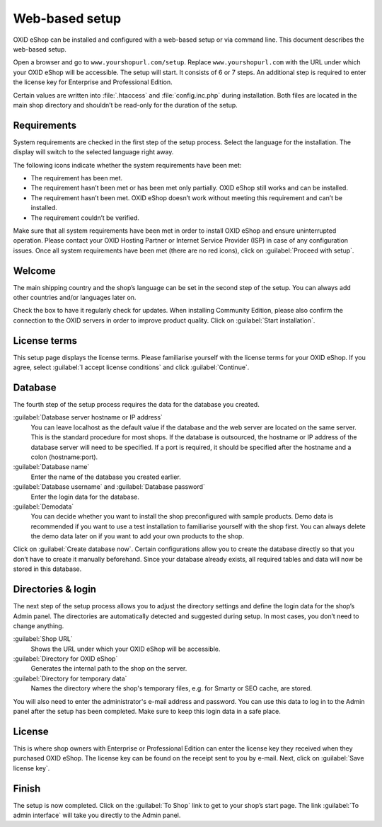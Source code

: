 ﻿Web-based setup
===============

OXID eShop can be installed and configured with a web-based setup or via command line. This document describes the web-based setup.

Open a browser and go to ``www.yourshopurl.com/setup``. Replace ``www.yourshopurl.com`` with the URL under which your OXID eShop will be accessible. The setup will start. It consists of 6 or 7 steps. An additional step is required to enter the license key for Enterprise and Professional Edition.

Certain values are written into :file:`.htaccess` and :file:`config.inc.php` during installation. Both files are located in the main shop directory and shouldn’t be read-only for the duration of the setup.

.. |schritt| image:: ../../media/icons/schritt.jpg
               :class: no-shadow

|schritt| Requirements
----------------------
System requirements are checked in the first step of the setup process. Select the language for the installation. The display will switch to the selected language right away.

The following icons indicate whether the system requirements have been met:

.. |install-pass| image:: ../../media/icons/install-pass.png
               :class: no-shadow
.. |install-pmin| image:: ../../media/icons/install-pmin.png
               :class: no-shadow
.. |install-fail| image:: ../../media/icons/install-fail.png
               :class: no-shadow
.. |install-null| image:: ../../media/icons/install-null.png
               :class: no-shadow

* |install-pass| The requirement has been met.
* |install-pmin| The requirement hasn’t been met or has been met only partially. OXID eShop still works and can be installed.
* |install-fail| The requirement hasn’t been met. OXID eShop doesn’t work without meeting this requirement and can’t be installed.
* |install-null| The requirement couldn’t be verified.

Make sure that all system requirements have been met in order to install OXID eShop and ensure uninterrupted operation. Please contact your OXID Hosting Partner or Internet Service Provider (ISP) in case of any configuration issues. Once all system requirements have been met (there are no red icons), click on :guilabel:`Proceed with setup`.

|schritt| Welcome
-----------------
The main shipping country and the shop’s language can be set in the second step of the setup. You can always add other countries and/or languages later on.

Check the box to have it regularly check for updates. When installing Community Edition, please also confirm the connection to the OXID servers in order to improve product quality. Click on :guilabel:`Start installation`.

|schritt| License terms
-----------------------
This setup page displays the license terms. Please familiarise yourself with the license terms for your OXID eShop. If you agree, select :guilabel:`I accept license conditions` and click :guilabel:`Continue`.

|schritt| Database
------------------
The fourth step of the setup process requires the data for the database you created.

:guilabel:`Database server hostname or IP address`
   You can leave localhost as the default value if the database and the web server are located on the same server. This is the standard procedure for most shops. If the database is outsourced, the hostname or IP address of the database server will need to be specified. If a port is required, it should be specified after the hostname and a colon (hostname:port).

:guilabel:`Database name`
   Enter the name of the database you created earlier.

:guilabel:`Database username` and :guilabel:`Database password`
   Enter the login data for the database.

:guilabel:`Demodata`
   You can decide whether you want to install the shop preconfigured with sample products. Demo data is recommended if you want to use a test installation to familiarise yourself with the shop first. You can always delete the demo data later on if you want to add your own products to the shop.

Click on :guilabel:`Create database now`. Certain configurations allow you to create the database directly so that you don’t have to create it manually beforehand. Since your database already exists, all required tables and data will now be stored in this database.

|schritt| Directories & login
-----------------------------
The next step of the setup process allows you to adjust the directory settings and define the login data for the shop’s Admin panel. The directories are automatically detected and suggested during setup. In most cases, you don’t need to change anything.

:guilabel:`Shop URL`
   Shows the URL under which your OXID eShop will be accessible.

:guilabel:`Directory for OXID eShop`
   Generates the internal path to the shop on the server.

:guilabel:`Directory for temporary data`
   Names the directory where the shop's temporary files, e.g. for Smarty or SEO cache, are stored.

You will also need to enter the administrator's e-mail address and password. You can use this data to log in to the Admin panel after the setup has been completed. Make sure to keep this login data in a safe place.

|schritt| License
-----------------
This is where shop owners with Enterprise or Professional Edition can enter the license key they received when they purchased OXID eShop. The license key can be found on the receipt sent to you by e-mail. Next, click on :guilabel:`Save license key`.

|schritt| Finish
----------------
The setup is now completed. Click on the :guilabel:`To Shop` link to get to your shop’s start page. The link :guilabel:`To admin interface` will take you directly to the Admin panel.


.. Intern: oxbaaf, Status: transL
